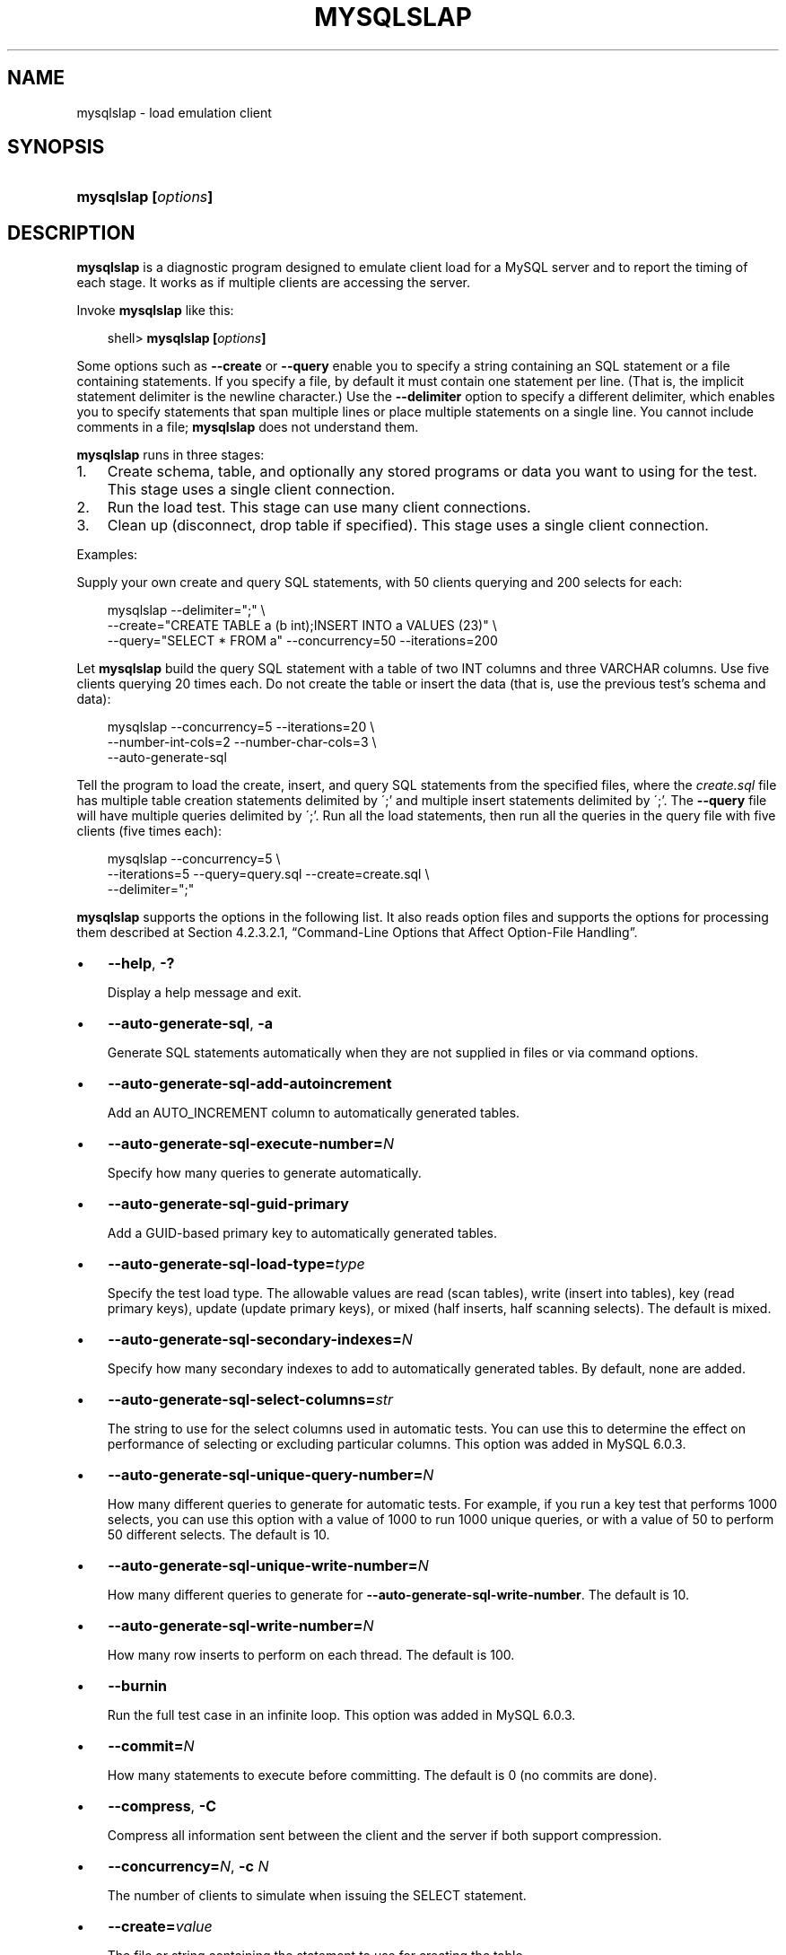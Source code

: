 .\"     Title: \fBmysqlslap\fR
.\"    Author: 
.\" Generator: DocBook XSL Stylesheets v1.70.1 <http://docbook.sf.net/>
.\"      Date: 05/23/2009
.\"    Manual: MySQL Database System
.\"    Source: MySQL 6.0
.\"
.TH "\fBMYSQLSLAP\fR" "1" "05/23/2009" "MySQL 6.0" "MySQL Database System"
.\" disable hyphenation
.nh
.\" disable justification (adjust text to left margin only)
.ad l
.SH "NAME"
mysqlslap \- load emulation client
.SH "SYNOPSIS"
.HP 20
\fBmysqlslap [\fR\fB\fIoptions\fR\fR\fB]\fR
.SH "DESCRIPTION"
.PP
\fBmysqlslap\fR
is a diagnostic program designed to emulate client load for a MySQL server and to report the timing of each stage. It works as if multiple clients are accessing the server.
.PP
Invoke
\fBmysqlslap\fR
like this:
.sp
.RS 3n
.nf
shell> \fBmysqlslap [\fR\fB\fIoptions\fR\fR\fB]\fR
.fi
.RE
.PP
Some options such as
\fB\-\-create\fR
or
\fB\-\-query\fR
enable you to specify a string containing an SQL statement or a file containing statements. If you specify a file, by default it must contain one statement per line. (That is, the implicit statement delimiter is the newline character.) Use the
\fB\-\-delimiter\fR
option to specify a different delimiter, which enables you to specify statements that span multiple lines or place multiple statements on a single line. You cannot include comments in a file;
\fBmysqlslap\fR
does not understand them.
.PP
\fBmysqlslap\fR
runs in three stages:
.TP 3n
1.
Create schema, table, and optionally any stored programs or data you want to using for the test. This stage uses a single client connection.
.TP 3n
2.
Run the load test. This stage can use many client connections.
.TP 3n
3.
Clean up (disconnect, drop table if specified). This stage uses a single client connection.
.sp
.RE
.PP
Examples:
.PP
Supply your own create and query SQL statements, with 50 clients querying and 200 selects for each:
.sp
.RS 3n
.nf
mysqlslap \-\-delimiter=";" \\
  \-\-create="CREATE TABLE a (b int);INSERT INTO a VALUES (23)" \\
  \-\-query="SELECT * FROM a" \-\-concurrency=50 \-\-iterations=200
.fi
.RE
.PP
Let
\fBmysqlslap\fR
build the query SQL statement with a table of two
INT
columns and three
VARCHAR
columns. Use five clients querying 20 times each. Do not create the table or insert the data (that is, use the previous test's schema and data):
.sp
.RS 3n
.nf
mysqlslap \-\-concurrency=5 \-\-iterations=20 \\
  \-\-number\-int\-cols=2 \-\-number\-char\-cols=3 \\
  \-\-auto\-generate\-sql
.fi
.RE
.PP
Tell the program to load the create, insert, and query SQL statements from the specified files, where the
\fIcreate.sql\fR
file has multiple table creation statements delimited by
\';'
and multiple insert statements delimited by
\';'. The
\fB\-\-query\fR
file will have multiple queries delimited by
\';'. Run all the load statements, then run all the queries in the query file with five clients (five times each):
.sp
.RS 3n
.nf
mysqlslap \-\-concurrency=5 \\
  \-\-iterations=5 \-\-query=query.sql \-\-create=create.sql \\
  \-\-delimiter=";"
.fi
.RE
.PP
\fBmysqlslap\fR
supports the options in the following list. It also reads option files and supports the options for processing them described at
Section\ 4.2.3.2.1, \(lqCommand\-Line Options that Affect Option\-File Handling\(rq.
.TP 3n
\(bu
\fB\-\-help\fR,
\fB\-?\fR
.sp
Display a help message and exit.
.TP 3n
\(bu
\fB\-\-auto\-generate\-sql\fR,
\fB\-a\fR
.sp
Generate SQL statements automatically when they are not supplied in files or via command options.
.TP 3n
\(bu
\fB\-\-auto\-generate\-sql\-add\-autoincrement\fR
.sp
Add an
AUTO_INCREMENT
column to automatically generated tables.
.TP 3n
\(bu
\fB\-\-auto\-generate\-sql\-execute\-number=\fR\fB\fIN\fR\fR
.sp
Specify how many queries to generate automatically.
.TP 3n
\(bu
\fB\-\-auto\-generate\-sql\-guid\-primary\fR
.sp
Add a GUID\-based primary key to automatically generated tables.
.TP 3n
\(bu
\fB\-\-auto\-generate\-sql\-load\-type=\fR\fB\fItype\fR\fR
.sp
Specify the test load type. The allowable values are
read
(scan tables),
write
(insert into tables),
key
(read primary keys),
update
(update primary keys), or
mixed
(half inserts, half scanning selects). The default is
mixed.
.TP 3n
\(bu
\fB\-\-auto\-generate\-sql\-secondary\-indexes=\fR\fB\fIN\fR\fR
.sp
Specify how many secondary indexes to add to automatically generated tables. By default, none are added.
.TP 3n
\(bu
\fB\-\-auto\-generate\-sql\-select\-columns=\fR\fB\fIstr\fR\fR
.sp
The string to use for the select columns used in automatic tests. You can use this to determine the effect on performance of selecting or excluding particular columns. This option was added in MySQL 6.0.3.
.TP 3n
\(bu
\fB\-\-auto\-generate\-sql\-unique\-query\-number=\fR\fB\fIN\fR\fR
.sp
How many different queries to generate for automatic tests. For example, if you run a
key
test that performs 1000 selects, you can use this option with a value of 1000 to run 1000 unique queries, or with a value of 50 to perform 50 different selects. The default is 10.
.TP 3n
\(bu
\fB\-\-auto\-generate\-sql\-unique\-write\-number=\fR\fB\fIN\fR\fR
.sp
How many different queries to generate for
\fB\-\-auto\-generate\-sql\-write\-number\fR. The default is 10.
.TP 3n
\(bu
\fB\-\-auto\-generate\-sql\-write\-number=\fR\fB\fIN\fR\fR
.sp
How many row inserts to perform on each thread. The default is 100.
.TP 3n
\(bu
\fB\-\-burnin\fR
.sp
Run the full test case in an infinite loop. This option was added in MySQL 6.0.3.
.TP 3n
\(bu
\fB\-\-commit=\fR\fB\fIN\fR\fR
.sp
How many statements to execute before committing. The default is 0 (no commits are done).
.TP 3n
\(bu
\fB\-\-compress\fR,
\fB\-C\fR
.sp
Compress all information sent between the client and the server if both support compression.
.TP 3n
\(bu
\fB\-\-concurrency=\fR\fB\fIN\fR\fR,
\fB\-c \fR\fB\fIN\fR\fR
.sp
The number of clients to simulate when issuing the
SELECT
statement.
.TP 3n
\(bu
\fB\-\-create=\fR\fB\fIvalue\fR\fR
.sp
The file or string containing the statement to use for creating the table.
.TP 3n
\(bu
\fB\-\-create\-schema=\fR\fB\fIvalue\fR\fR
.sp
The schema in which to run the tests.
.TP 3n
\(bu
\fB\-\-csv[=\fR\fB\fIfile_name\fR\fR\fB]\fR
.sp
Generate output in comma\-separated values format. The output goes to the named file, or to the standard output if no file is given.
.TP 3n
\(bu
\fB\-\-debug[=\fR\fB\fIdebug_options\fR\fR\fB]\fR,
\fB\-# [\fR\fB\fIdebug_options\fR\fR\fB]\fR
.sp
Write a debugging log. A typical
\fIdebug_options\fR
string is
\'d:t:o,\fIfile_name\fR'. The default is
\'d:t:o,/tmp/mysqlslap.trace'.
.TP 3n
\(bu
\fB\-\-debug\-check\fR
.sp
Print some debugging information when the program exits.
.TP 3n
\(bu
\fB\-\-debug\-info\fR,
\fB\-T\fR
.sp
Print debugging information and memory and CPU usage statistics when the program exits.
.TP 3n
\(bu
\fB\-\-delimiter=\fR\fB\fIstr\fR\fR,
\fB\-F \fR\fB\fIstr\fR\fR
.sp
The delimiter to use in SQL statements supplied in files or via command options.
.TP 3n
\(bu
\fB\-\-delayed\-start=\fR\fB\fIN\fR\fR
.sp
The maximum delay in microseconds. Startup of each thread is delayed by a random number of microseconds up to this maximum. The default is 0. This option was added in MySQL 6.0.3.
.TP 3n
\(bu
\fB\-\-detach=\fR\fB\fIN\fR\fR
.sp
Detach (close and reopen) each connection after each
\fIN\fR
statements. The default is 0 (connections are not detached).
.TP 3n
\(bu
\fB\-\-engine=\fR\fB\fIengine_name\fR\fR,
\fB\-e \fR\fB\fIengine_name\fR\fR
.sp
The storage engine to use for creating tables.
.TP 3n
\(bu
\fB\-\-host=\fR\fB\fIhost_name\fR\fR,
\fB\-h \fR\fB\fIhost_name\fR\fR
.sp
Connect to the MySQL server on the given host.
.TP 3n
\(bu
\fB\-\-ignore\-sql\-errors\fR
.sp
Ignore SQL errors during the test run. By default, errors cause
\fBmysqlslap\fR
to exit. This option was added in MySQL 6.0.4.
.TP 3n
\(bu
\fB\-\-iterations=\fR\fB\fIN\fR\fR,
\fB\-i \fR\fB\fIN\fR\fR
.sp
The number of times to run the tests.
.TP 3n
\(bu
\fB\-\-label=\fR\fB\fIstr\fR\fR
.sp
The label to use in printed and CSV output. This option was added in MySQL 6.0.3.
.TP 3n
\(bu
\fB\-\-number\-blob\-cols=\fR\fB\fIstr\fR\fR,
.sp
The number of
BLOB
columns to use if
\fB\-\-auto\-generate\-sql\fR
is specified.
\fB\-\-number\-blob\-cols=3:1024/2048\fR
would give you 3
BLOB
columns with a random size between 1024 and 2048. This option was added in MySQL 6.0.3.
.TP 3n
\(bu
\fB\-\-number\-char\-cols=\fR\fB\fIN\fR\fR,
\fB\-x \fR\fB\fIN\fR\fR
.sp
The number of
VARCHAR
columns to use if
\fB\-\-auto\-generate\-sql\fR
is specified.
.TP 3n
\(bu
\fB\-\-number\-int\-cols=\fR\fB\fIN\fR\fR,
\fB\-y \fR\fB\fIN\fR\fR
.sp
The number of
INT
columns to use if
\fB\-\-auto\-generate\-sql\fR
is specified.
.TP 3n
\(bu
\fB\-\-number\-of\-queries=\fR\fB\fIN\fR\fR
.sp
Limit each client to approximately this number of queries.
.TP 3n
\(bu
\fB\-\-only\-print\fR
.sp
Do not connect to databases.
\fBmysqlslap\fR
only prints what it would have done.
.TP 3n
\(bu
\fB\-\-password[=\fR\fB\fIpassword\fR\fR\fB]\fR,
\fB\-p[\fR\fB\fIpassword\fR\fR\fB]\fR
.sp
The password to use when connecting to the server. If you use the short option form (\fB\-p\fR), you
\fIcannot\fR
have a space between the option and the password. If you omit the
\fIpassword\fR
value following the
\fB\-\-password\fR
or
\fB\-p\fR
option on the command line, you are prompted for one.
.sp
Specifying a password on the command line should be considered insecure. See
Section\ 5.5.6.2, \(lqEnd\-User Guidelines for Password Security\(rq.
.TP 3n
\(bu
\fB\-\-pipe\fR,
\fB\-W\fR
.sp
On Windows, connect to the server via a named pipe. This option applies only for connections to a local server, and only if the server supports named\-pipe connections.
.TP 3n
\(bu
\fB\-\-port=\fR\fB\fIport_num\fR\fR,
\fB\-P \fR\fB\fIport_num\fR\fR
.sp
The TCP/IP port number to use for the connection.
.TP 3n
\(bu
\fB\-\-post\-query=\fR\fB\fIvalue\fR\fR
.sp
The file or string containing the statement to execute after the tests have completed. This execution is not counted for timing purposes.
.TP 3n
\(bu
\fB\-\-shared\-memory\-base\-name=\fR\fB\fIname\fR\fR
.sp
On Windows, the shared\-memory name to use, for connections made via shared memory to a local server. This option applies only if the server supports shared\-memory connections.
.TP 3n
\(bu
\fB\-\-post\-system=\fR\fB\fIstr\fR\fR
.sp
The string to execute via
system()
after the tests have completed. This execution is not counted for timing purposes.
.TP 3n
\(bu
\fB\-\-pre\-query=\fR\fB\fIvalue\fR\fR
.sp
The file or string containing the statement to execute before running the tests. This execution is not counted for timing purposes. This option was added in MySQL 5.1.18.
.TP 3n
\(bu
\fB\-\-pre\-system=\fR\fB\fIstr\fR\fR
.sp
The string to execute via
system()
before running the tests. This execution is not counted for timing purposes.
.TP 3n
\(bu
\fB\-\-preserve\-schema\fR
.sp
Preserve the schema from the
\fBmysqlslap\fR
run. The
\fB\-\-auto\-generate\-sql\fR
and
\fB\-\-create\fR
options disable this option. This option was removed in MySQL 6.0.5.
.TP 3n
\(bu
\fB\-\-protocol={TCP|SOCKET|PIPE|MEMORY}\fR
.sp
The connection protocol to use for connecting to the server. It is useful when the other connection parameters normally would cause a protocol to be used other than the one you want. For details on the allowable values, see
Section\ 4.2.2, \(lqConnecting to the MySQL Server\(rq.
.TP 3n
\(bu
\fB\-\-query=\fR\fB\fIvalue\fR\fR,
\fB\-q \fR\fB\fIvalue\fR\fR
.sp
The file or string containing the
SELECT
statement to use for retrieving data.
.TP 3n
\(bu
\fB\-\-set\-random\-seed=\fR\fB\fIvalue\fR\fR,
.sp
The seed value for the randomizer.
.TP 3n
\(bu
\fB\-\-silent\fR,
\fB\-s\fR
.sp
Silent mode. No output.
.TP 3n
\(bu
\fB\-\-slave\fR
.sp
Follow master locks for other
\fBmysqlslap\fR
clients. Use this option if you are trying to synchronize around one master server with
\fB\-\-lock\-directory\fR
plus NFS.
.TP 3n
\(bu
\fB\-\-socket=\fR\fB\fIpath\fR\fR,
\fB\-S \fR\fB\fIpath\fR\fR
.sp
For connections to
localhost, the Unix socket file to use, or, on Windows, the name of the named pipe to use.
.TP 3n
\(bu
\fB\-\-ssl*\fR
.sp
Options that begin with
\fB\-\-ssl\fR
specify whether to connect to the server via SSL and indicate where to find SSL keys and certificates. See
Section\ 5.5.7.3, \(lqSSL Command Options\(rq.
.TP 3n
\(bu
\fB\-\-timer\-length=\fR\fB\fIN\fR\fR
.sp
The duration in seconds to run each test. Tests that run longer are terminated. This option was added in MySQL 6.0.3.
.TP 3n
\(bu
\fB\-\-user=\fR\fB\fIuser_name\fR\fR,
\fB\-u \fR\fB\fIuser_name\fR\fR
.sp
The MySQL user name to use when connecting to the server.
.TP 3n
\(bu
\fB\-\-verbose\fR,
\fB\-v\fR
.sp
Verbose mode. Print more information about what the program does. This option can be used multiple times to increase the amount of information.
.TP 3n
\(bu
\fB\-\-version\fR,
\fB\-V\fR
.sp
Display version information and exit.
.SH "COPYRIGHT"
.PP
Copyright 2007\-2008 MySQL AB, 2009 Sun Microsystems, Inc.
.PP
This documentation is free software; you can redistribute it and/or modify it only under the terms of the GNU General Public License as published by the Free Software Foundation; version 2 of the License.
.PP
This documentation is distributed in the hope that it will be useful, but WITHOUT ANY WARRANTY; without even the implied warranty of MERCHANTABILITY or FITNESS FOR A PARTICULAR PURPOSE. See the GNU General Public License for more details.
.PP
You should have received a copy of the GNU General Public License along with the program; if not, write to the Free Software Foundation, Inc., 51 Franklin Street, Fifth Floor, Boston, MA 02110\-1301 USA or see http://www.gnu.org/licenses/.
.SH "SEE ALSO"
For more information, please refer to the MySQL Reference Manual,
which may already be installed locally and which is also available
online at http://dev.mysql.com/doc/.
.SH AUTHOR
Sun Microsystems, Inc. (http://www.mysql.com/).

